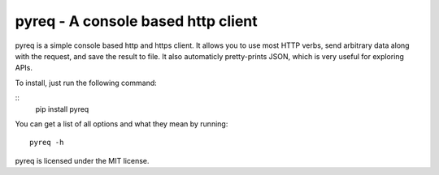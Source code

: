 pyreq - A console based http client
===================================

pyreq is a simple console based http and https client. 
It allows you to use most HTTP verbs, send arbitrary data along with the request, and save the result to file. 
It also automaticly pretty-prints JSON, which is very useful for exploring APIs.


To install, just run the following command:

::
	pip install pyreq

You can get a list of all options and what they mean by running::

	pyreq -h

pyreq is licensed under the MIT license.